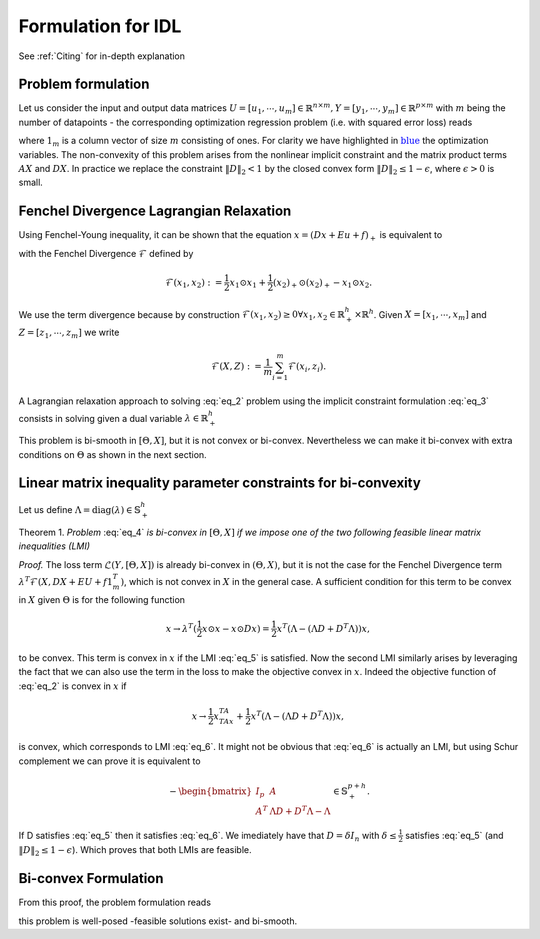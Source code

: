 .. _Formulation:

Formulation for IDL
====================

See :ref:`Citing` for in-depth explanation

Problem formulation
*************************
Let us consider the input and output data matrices :math:`U = [u_1, \cdots, u_m] \in \mathbb{R}^{n \times m},Y = [y_1, \cdots, y_m] \in \mathbb{R}^{p \times m}`
with :math:`m` being the number of datapoints - the corresponding optimization regression problem (i.e. with
squared error loss) reads

.. math::
    \begin{align}
        \min_{\color{blue}{X}, \color{blue}{\Theta}} \quad &\mathcal{L}(Y,[\color{blue}{\Theta},\color{blue}{X}]) := \frac{1}{2m} \Vert \color{blue}{AX} + \color{blue}{B}U + \color{blue}{c}1_m^T - Y \Vert_F^2 \\
        \text{s.t.} \quad &\color{blue}{X}=(\color{blue}{DX} + \color{blue}{E}U + \color{blue}{f}1_m^T)_+ \\
                    \quad &\Vert \color{blue}{D} \Vert_2 < 1,
    \end{align}
    :label: eq_2

where :math:`1_m` is a column vector of size :math:`m` consisting of ones. For clarity we have highlighted in :math:`\color{blue}{\text{blue}}` the optimization variables.
The non-convexity of this problem arises from the nonlinear implicit constraint and
the matrix product terms :math:`AX` and :math:`DX`. In practice we replace the constraint :math:`\Vert D \Vert_2 < 1`
by the closed convex form :math:`\Vert D \Vert_2 \leq 1 - \epsilon`, where :math:`\epsilon > 0` is small.

Fenchel Divergence Lagrangian Relaxation
*************************
Using Fenchel-Young inequality, it can be shown that the equation :math:`x = (Dx + Eu + f)_+` is equivalent to

.. math::
    \begin{cases}
        \mathcal{F}(x,Ax + Bu + c) = 0 \\
        x \geq 0
    \end{cases}
    :label: eq_3

with the Fenchel Divergence :math:`\mathcal{F}` defined by

.. math::
    \mathcal{F}(x_1,x_2) := \frac{1}{2} x_1 \odot x_1 + \frac{1}{2} (x_2)_+ \odot (x_2)_+ - x_1 \odot x_2.

We use the term divergence because by construction :math:`\mathcal{F}(x_1,x_2) \geq 0 \forall x_1,x_2 \in \mathbb{R}_+^h \times \mathbb{R}^h`.
Given :math:`X = [x_1, \cdots, x_m]` and :math:`Z = [z_1, \cdots, z_m]` we write

.. math::
    \mathcal{F}(X,Z) := \frac{1}{m} \sum_{i=1}^m \mathcal{F}(x_i,z_i).

A Lagrangian relaxation approach to solving :eq:`eq_2` problem using the implicit constraint formulation :eq:`eq_3` consists in
solving given a dual variable :math:`\lambda \in \mathbb{R}_+^h`

.. math::
    \begin{align}
        \min_{\color{blue}{X} \geq 0, \color{blue}{\Theta}} \quad &\mathcal{L}(Y,[\color{blue}{\Theta},\color{blue}{X}]) + \lambda^T \mathcal{F}(\color{blue}{X},\color{blue}{DX} + \color{blue}{E}U + \color{blue}{f}1_m^T) \\
        \text{s.t.} \quad &\Vert \color{blue}{D} \Vert_2 < 1,
    \end{align}
    :label: eq_4

This problem is bi-smooth in :math:`[\Theta,X]`, but it is not convex or bi-convex. Nevertheless we can make it bi-convex
with extra conditions on :math:`\Theta` as shown in the next section.

Linear matrix inequality parameter constraints for bi-convexity
*************************
Let us define :math:`\Lambda = \text{diag}(\lambda) \in \mathbb{S}_+^h`

Theorem 1. *Problem* :eq:`eq_4` *is bi-convex in* :math:`[\Theta,X]` *if we impose one of the two following feasible linear matrix inequalities (LMI)*

.. math::
    \Lambda - (\Lambda D + D^T \Lambda) \in \mathbb{S}_+^h \\
    :label: eq_5

.. math::
    \Lambda + A^TA - (\Lambda D + D^T \Lambda) \in \mathbb{S}_+^h \\
    :label: eq_6

*Proof.* The loss term :math:`\mathcal{L}(Y,[\Theta,X])` is already bi-convex in :math:`(\Theta,X)`, but it is not the case for the Fenchel
Divergence term :math:`\lambda^T \mathcal{F}(X,DX + EU + f1_m^T)`, which is not convex in :math:`X` in the general case. A sufficient
condition for this term to be convex in :math:`X` given :math:`\Theta` is for the following function

.. math::
    x \rightarrow \lambda^T(\frac{1}{2} x \odot x - x \odot Dx) = \frac{1}{2}x^T(\Lambda - (\Lambda D + D^T \Lambda))x,

to be convex. This term is convex in :math:`x` if the LMI :eq:`eq_5` is satisfied. Now the second LMI similarly arises by
leveraging the fact that we can also use the term in the loss to make the objective convex in :math:`x`. Indeed the
objective function of :eq:`eq_2` is convex in :math:`x` if

.. math::
    x \rightarrow \frac{1}{2}x^TA^TAx + \frac{1}{2}x^T(\Lambda - (\Lambda D + D^T \Lambda))x,

is convex, which corresponds to LMI :eq:`eq_6`. It might not be obvious that :eq:`eq_6` is actually an LMI, but using
Schur complement we can prove it is equivalent to

.. math::
    - \begin{bmatrix}
            I_p & A \\
            A^T & \Lambda D + D^T \Lambda - \Lambda
        \end{bmatrix}
        \in \mathbb{S}_+^{p + h}.


If D satisfies :eq:`eq_5` then it satisfies :eq:`eq_6`. We imediately have that :math:`D = \delta I_n` with :math:`\delta \leq \frac{1}{2}` satisfies :eq:`eq_5`
(and :math:`\Vert D \Vert_2 \leq 1 - \epsilon`). Which proves that both LMIs are feasible.


Bi-convex Formulation
***********************************

From this proof, the problem formulation reads

.. math::
    \begin{align}
        \min_{\color{blue}{X} \geq 0, \color{blue}{\Theta}} \quad &\mathcal{L}(Y,[\color{blue}{\Theta},\color{blue}{X}]) + \lambda^T \mathcal{F}(\color{blue}{X},\color{blue}{DX} + \color{blue}{E}U + \color{blue}{f}1_m^T) \\
        \text{s.t.} \quad &\Vert \color{blue}{D} \Vert_2 \leq 1 - \epsilon \\
                    \quad &\Lambda + \color{blue}{A}^T\color{blue}{A} - (\Lambda \color{blue}{D} + \color{blue}{D}^T \Lambda) \in \mathbb{S}_+^h \\
                    \quad &\Lambda = \text{diag}(\lambda) \in \mathbb{S}_+^h,
    \end{align}
    :label: eq_7

this problem is well-posed -feasible solutions exist- and bi-smooth.
